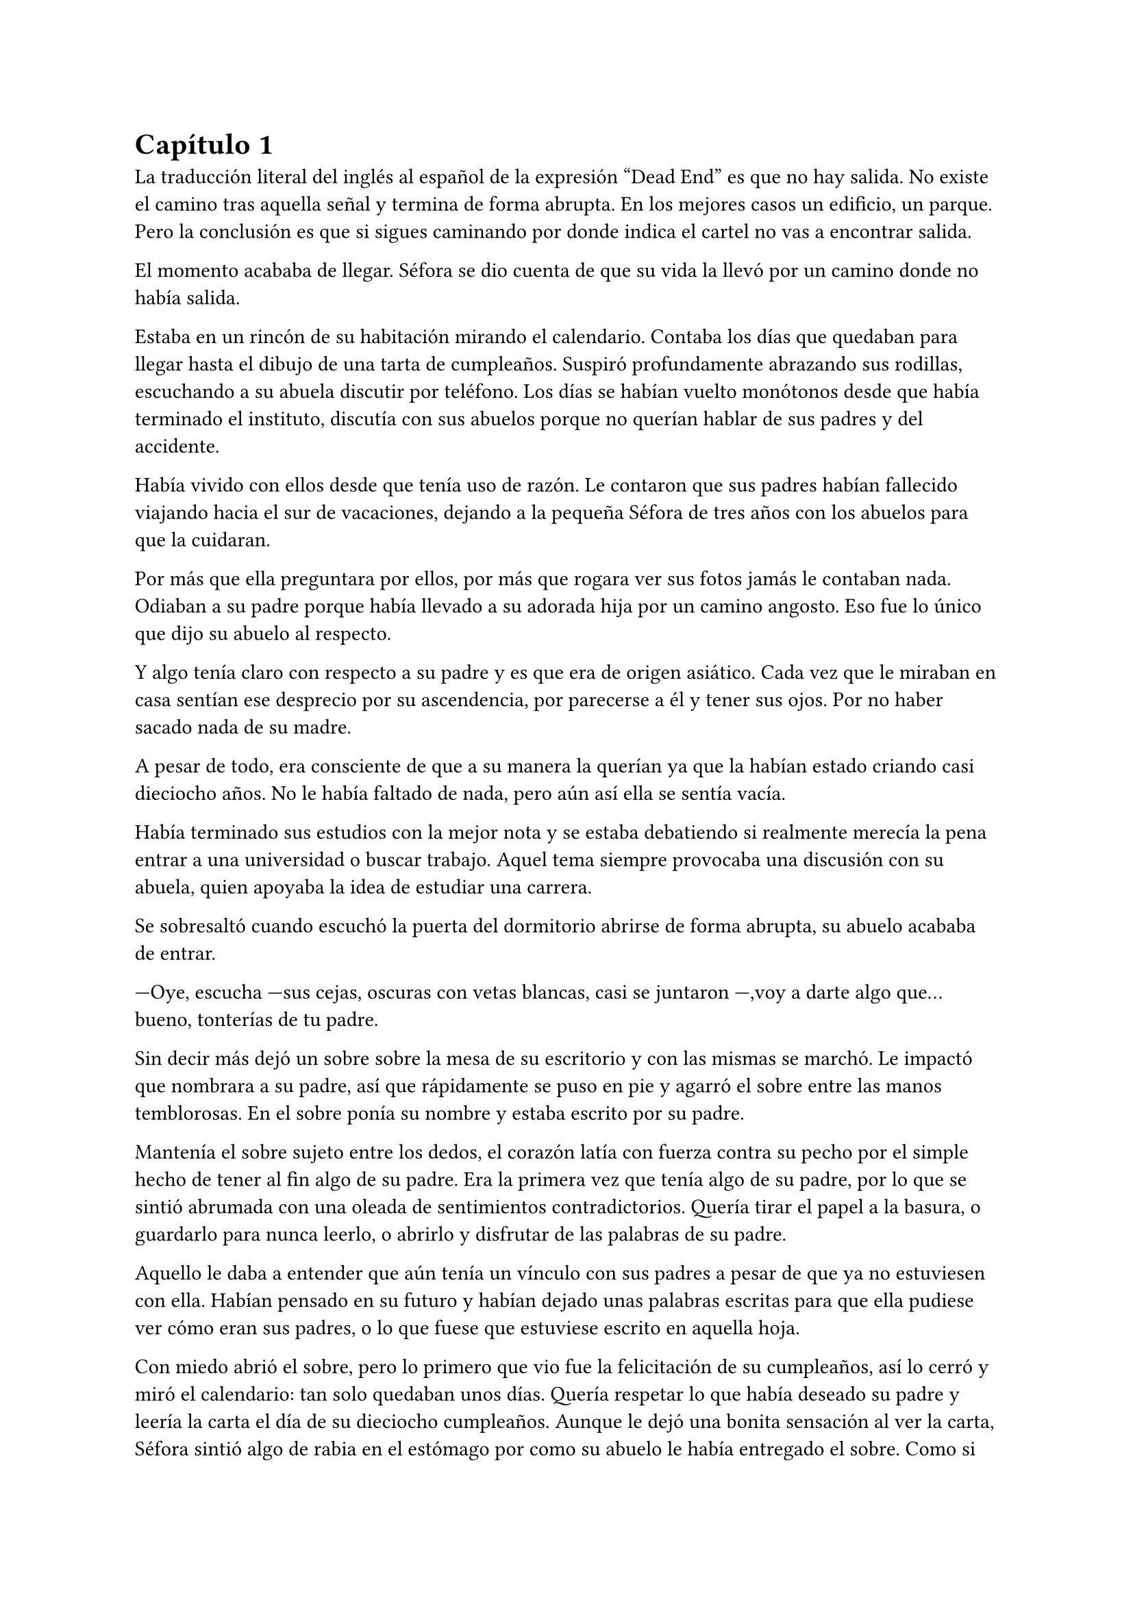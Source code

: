 = Capítulo 1

La traducción literal del inglés al español de la expresión “Dead End” es que no hay salida. No existe el camino tras aquella señal y termina de forma abrupta. En los mejores casos un edificio, un parque. Pero la conclusión es que si sigues caminando por donde indica el cartel no vas a encontrar salida. 

El momento acababa de llegar. Séfora se dio cuenta de que su vida la llevó por un camino donde no había salida.

Estaba en un rincón de su habitación mirando el calendario. Contaba los días que quedaban para llegar hasta el dibujo de una tarta de cumpleaños. Suspiró profundamente abrazando sus rodillas, escuchando a su abuela discutir por teléfono. Los días se habían vuelto monótonos desde que había terminado el instituto, discutía con sus abuelos porque no querían hablar de sus padres y del accidente.

Había vivido con ellos desde que tenía uso de razón. Le contaron que sus padres habían fallecido viajando hacia el sur de vacaciones, dejando a la pequeña Séfora de tres años con los abuelos para que la cuidaran.

Por más que ella preguntara por ellos, por más que rogara ver sus fotos jamás le contaban nada. Odiaban a su padre porque había llevado a su adorada hija por un camino angosto. Eso fue lo único que dijo su abuelo al respecto.

Y algo tenía claro con respecto a su padre y es que era de origen asiático. Cada vez que le miraban en casa sentían ese desprecio por su ascendencia, por parecerse a él y tener sus ojos. Por no haber sacado nada de su madre.

A pesar de todo, era consciente de que a su manera la querían ya que la habían estado criando casi dieciocho años. No le había faltado de nada, pero aún así ella se sentía vacía.

Había terminado sus estudios con la mejor nota y se estaba debatiendo si realmente merecía la pena entrar a una universidad o buscar trabajo. Aquel tema siempre provocaba una discusión con su abuela, quien apoyaba la idea de estudiar una carrera.

Se sobresaltó cuando escuchó la puerta del dormitorio abrirse de forma abrupta, su abuelo acababa de entrar.

---Oye, escucha ---sus cejas, oscuras con vetas blancas, casi se juntaron ---,voy a darte algo que... bueno, tonterías de tu padre.

Sin decir más dejó un sobre sobre la mesa de su escritorio y con las mismas se marchó. Le impactó que nombrara a su padre, así que rápidamente se puso en pie y agarró el sobre entre las manos temblorosas. En el sobre ponía su nombre y estaba escrito por su padre.

Mantenía el sobre sujeto entre los dedos, el corazón latía con fuerza contra su pecho por el simple hecho de tener al fin algo de su padre. Era la primera vez que tenía algo de su padre, por lo que se sintió abrumada con una oleada de sentimientos contradictorios. Quería tirar el papel a la basura, o guardarlo para nunca leerlo, o abrirlo y disfrutar de las palabras de su padre.

Aquello le daba a entender que aún tenía un vínculo con sus padres a pesar de que ya no estuviesen con ella. Habían pensado en su futuro y habían dejado unas palabras escritas para que ella pudiese ver cómo eran sus padres, o lo que fuese que estuviese escrito en aquella hoja.

Con miedo abrió el sobre, pero lo primero que vio fue la felicitación de su cumpleaños, así lo cerró y miró el calendario: tan solo quedaban unos días. Quería respetar lo que había deseado su padre y leería la carta el día de su dieciocho cumpleaños. Aunque le dejó una bonita sensación al ver la carta, Séfora sintió algo de rabia en el estómago por como su abuelo le había entregado el sobre. Como si no hubiese sido algo importante, así que saló del dormitorio con el sobre en la mano para encararse con su abuelo.

---¿Y esto...? ---increpó moviendo el sobre, aguantando la voz temblorosa dentro de la garganta ---¿Esto a qué viene ahora?

---Eso fue único que dejó tu padre en su testamento después del accidente, junto a una nota que decía que te lo diera en tu mayoría de edad ---dijo bebiendo un café con calma ---. No sé si me acordaría el martes ---comentó, ese era el día de su cumpleaños ---, así que te lo doy ahora que me he acordado.

Séfora se quedó algo extrañada y murmuró un agradecimiento, el cual fue recibido con un movimiento de mano al aire. Volvió a encerrarse en el dormitorio y se sentó en la cama mirando el sobre que parecía tener luces de neón alrededor. Estaba brillando y palpitaba a sus ojos pidiendo que lo abriera, pero decidió esperar. Y fue la espera más dura de su vida.

26 de Julio, solo tenía que esperar que llegara ese día.

El día antes de su cumpleaños Séfora decidió salir por el centro de Madrid. A pesar de ser pleno verano, aquella plaza podía verse llena de turistas y de personas haciéndose fotos. Séfora miró las bolsas de libros que se acababa de comprar y decidió ir a una cafetería. Necesitaba refrescarse con un café frío. De camino vio como cerca de ella había un grupo de chicas repartiendo folletos, haciendo publicidad a un producto o lo que fuese. Aquello era tan típico en el centro de Madrid que no le dio importancia.

Una chica alta, mucho más que Séfora, se acercó hasta ella y esbozó una sonrisa agotada pero esperanzadora. A pesar del calor que hacía su rostro no mostraba señal de que el maquillaje se estuviese estropeando. Parecía algo extraño que un grupo de chicas tan perfectas fueran haciendo ese trabajo de calle.

---Hola ---dijo con una radiante sonrisa, colocándose su pelo detrás del hombro para que no le molestase ---, estamos repartiendo información sobre ciclos formativos ---sacó un papel de la carpeta y se lo entregó a Séfora. Por un momento Séfora dudó, no sabía si realmente le interesaba el tema. La chica siguió ---¿Qué edad tienes?

---Tengo dieciocho ---dijo convencida. No era del todo mentira, en menos de veinticuatro horas los tendría de forma oficial. Por inercia se llevó la mano hasta el pelo, el cual lo tenía cogido en una cola baja ya que hacía bastante calor para llevarlo suelto.

---Que bien, eres la persona perfecta ---la muchacha se sentó con confianza al lado de Séfora y extendió la mano en modo presentación ---. Bien, voy a explicarte de qué va esto ---señaló la página web ---: aquí está toda la información por si hay algo de lo que diga no te queda del todo claro. Es mucha información así que lo resumo.

Explicó que era una escuela privada y ofrecía becas a los alumnos que no tenían expectativas de ir a la universidad o de trabajar. Así que para poder tener un futuro más cómodo, con salida inmediata a un puesto de trabajo, habían facilidades para los que hubiesen terminado el curso de bachillerato. La lista de cursos variaba desde enfermería hasta mecánico, así que tenía donde escoger.

Séfora estuvo analizando cada palabra que la muchacha le iba explicando. Miraba el papel y veía la cantidad de facilidades que podría tener si cursaba aquello. Total, había decidido que no iba a ir a la universidad y hasta ahora no sabía en qué podría trabajar. No vió descabellada la idea de apuntarse a algún curso y poder tener un mejor trabajo más fácil que entrando a la universidad.

---No hay que hacer un alto ingreso al principio ---comentó ella buscando un papel en la carpeta ---, solo se paga el seguro escolar y la matrícula, y lo demás va incluido en la beca. ¿Estás interesada?

---Pues la verdad es que sí ---añadió Séfora con la boca pequeña pero animada. Se sorprendió a sí misma con el cambio de decisión que había tomado. Iría a sus abuelos con la buena noticia.

---Bien, pues aquí tienes que rellenar tus datos para poder ponernos en contacto contigo para darte la información completa ---ella dejó un bolígrafo sobre la mesa y Séfora rellenó los datos básicos ---. Y por favor, entra en la web para mirar a fondo todos los detalles de la beca, tiene que quedar bien claro.

Séfora asintió mientras terminaba de poner sus datos. La chica se puso en pie justo a tiempo que le traían el café a Séfora y se fue.

Empezó a leer el papel que tenía sobre la mesa y comenzó a soñar con un futuro. No sabía aún qué estudio tomar o qué camino seguir pero miraría cada uno de ellos y lo analizaría con sus pros y contras. Tras terminar y ver que ya era buena hora para volver a casa, pagó lo que había tomado y, con las bolsas en la mano, volvió dirección al metro.

Cuando entró en el vagón del metro que le llevaba directa al barrio de sus abuelos, se quedó mirándose a sí misma en el reflejo del cristal. El fondo estaba oscuro así que podía ver claramente su cara y su piel pálida.

A pesar de haber sido criada en el país del sol apenas se le pegaba el color en la piel y a veces su blancura hacía que se viese enferma. A eso había que sumarle que estaba bastante delgada para su altura, no medía más del metro setenta, pero era lo suficiente para que los huesos de la clavícula sobresalieran.

No sabía si le gustaba su raza, sus ojos rasgados y rostro asiático, pero lo que no tenía del todo seguro era el país de procedencia.

Tras llegar a su barrio fue directa al edificio, subió el ascensor que la dejó en la tercera planta y entró en la casa. No había nadie cuando saludó al aire, así que fue directa a su dormitorio, dejando su compra sobre el escritorio. Sus abuelos aprovechaban todos los lunes para salir a comer fuera. Lo hacían muy a menudo desde que Séfora fue más responsable y se dieron cuenta que ella podía cuidarse sola. Ellos decían que eran jóvenes para estar enclaustrados en casa cuidando de una adolescente.

Se preparó algo ligero para cenar mientras veía la televisión, o más bien la escuchaba. Tras limpiar lo que había ensuciado volvió a su dormitorio y miró la bolsa, donde una esquina del papel que le había dado la chica esa día asomaba. Sacó el papel, encendió el portátil y se metió en la página web.

Había mucha información que era bastante interesante para ella. La cuota de la matrícula y el gasto del seguro a penas subían los cien euros así que podía permitírselo sin necesidad de pedir dinero a sus abuelos. Desde que pudo hacerse cargo de sí misma se dedicó a ayudar a sus vecinas. Cuidaba de sus hijos o les ayudaba a hacer deberes para sacar algo de dinero para sus gastos.

Había comenzado a construirse un futuro imaginario con la idea de estudiar aquello que le proponía la escuela. Los gastos eran más bajos que cualquier universidad y lo mejor que tenía era la tasa de un noventa por ciento de contrataciones. Tan solo eran dos años y medio de estudio y trabajo práctico, y después podría independizarse de sus abuelos.

Esa idea le hizo tan feliz que saltó de la silla hacia la cama, abrazando un cojín y soltando un grito contra este.

---Podré salir de aquí, buscarme mi propio camino y mantenerme a mí misma sin depender de nadie más.

Sus abuelos llegaron, por lo que rápidamente salió de la habitación con el papel en la mano para comentarles lo que había encontrado.

---Así que al final vas a estudiar ---su abuela esbozó una sonrisa complacida, bastante aliviada por la decisión que su nieta había tomado ---. Me gusta la idea de que tengas un futuro más seguro.

---¿Lo de la beca es real? ---su abuelo tomó el papel entre sus manos analizando el texto impreso.

---Sí ---Séfora asintió ---, en la página web pone que es seguro que si te aceptan en el curso lo hacen con la beca.

---Entonces te aceptarán ---repitió el hombre y asintió con la cabeza. Se le veía también con gesto de alivio ---. Has tenido buenas notas, seguro que te aceptan. Felicidades por tu decisión.

Dió un salto de alegría y se marchó de nuevo a su dormitorio. Tenía el apoyo de sus abuelos, podría pagarlo ella con sus ahorros y al fin sentía que su vida comenzaba a dejar de ser un camino sin salida.

Miró la carta que su abuelo le había entregado y acarició el borde del sobre. Empezó a coquetear con la idea de poder encontrar algo sobre su familia paterna una vez saliera de esa casa. 

La alarma que ella misma había programado días antes para las doce de la noche acababa de sonar. Ya era el día de su cumpleaños y podía leer oficialmente la carta. 

---Feliz cumpleaños, Séfora ---se dijo a si misma mientras abría la carta.

_Mi pequeña Séfora,_

_Ya cumples dieciocho años. Te veo jugar desde donde estoy escribiendo y no puedo imaginar como serás siendo una mujer. Aunque en esta carta he decidido que voy a contarte algo de mi pasado._

_Te he contado ya que nací y crecí en el barrio de Ginza, Japón. Rodeado de una cultura estrictamente tradicional, con reglas que hacían que la vida familiar no fuera nada fácil._

_Mi familia me enseñó desde muy joven un camino muy marcado, el cual debía seguir al pie de la letra: buena educación, bueno en mi trabajo, matrimonio con alguien adecuado, hijos, y continuar el nombre de la familia. No había mucho espacio para cuestionar nada. No había lugar para ser uno mismo, solo para ser uno más._

_Pero desde adolescente supe que no quería vivir según un guión que no había escrito yo. Cuando tuve la oportunidad de marcharme lo hice sin mirar atrás. Dejé Japón buscando algo distinto, con ganas de aprender, de equivocarme por cuenta propia, de vivir con libertad. Fue una decisión que no les gustó, claro, y a partir de ahí la relación con mi padre se fue enfriando hasta romperse casi por completo._

_No tengo más familia a parte de mi padre, es decir tu abuelo, y decidimos que no queríamos que formara parte de tu vida. Ha sido difícil, pero tu madre y yo creemos que es lo mejor. No quiero arrastrarte a un entorno en el que ni siquiera yo fui feliz._

_He estado viajando a Japón varias veces, no ha sido por trabajo como te he contado. Tu abuelo Watashime puede ser muy insistente cuando se lo propone, por lo que he necesitado aclararle las cosas. No han aceptado a mamá y eso es algo que no puedo dejar pasar. No puedo darte demasiados detalles aquí, pero si en algún momento deseas saber más, puedes preguntarme tus dudas._

_Esta carta es solo el comienzo de todo lo que aún puedes descubrir sobre la familia Watashime. Aunque, como padre, una parte de mí te diría que hay pasados que es mejor dejar tranquilos. El mundo de los Watashime es muy peligroso._

_Con cariño, papá._

_Ryu Watashime_

Conforme Séfora iba leyendo la carta le parecía todo una película. Se sintió triste de saber que su propio padre le había alejado de su familia. Pero al fin podía poner algo de historia para el hombre que había sido un completo desconocido en su vida.

Estuvo releyendo la carta una y otra vez. Había algo que no le estaba encajando mientras comprendía las palabras que estaban escritas. Parecía que no era la primera carta que le había escrito. ¿A caso no iba a contarle nada de sus abuelos hasta ese momento? Ahora tenía muchas más preguntas que jamás serían contestadas.

Sabía que por algún lugar de la casa tendría que haber una caja llena de cartas de su padre. Conociendo a sus abuelos, sabía que eran capaces de no dárselas nunca, pero ella insistiría en tenerlas. Al día siguiente las buscaría por cada rincón.

A penas pegó ojo en toda la noche. Pensaba en que habían fotos de su madre por la casa, por lo que no habían borrado todo lo concerniente a ellos de sus vidas, por mucho que no les gustara el padre de Séfora.

Se quedó dormida, agotada y con un torbellino de preguntas en la mente, ajena a que las respuestas estaban a punto de irrumpir en su vida.